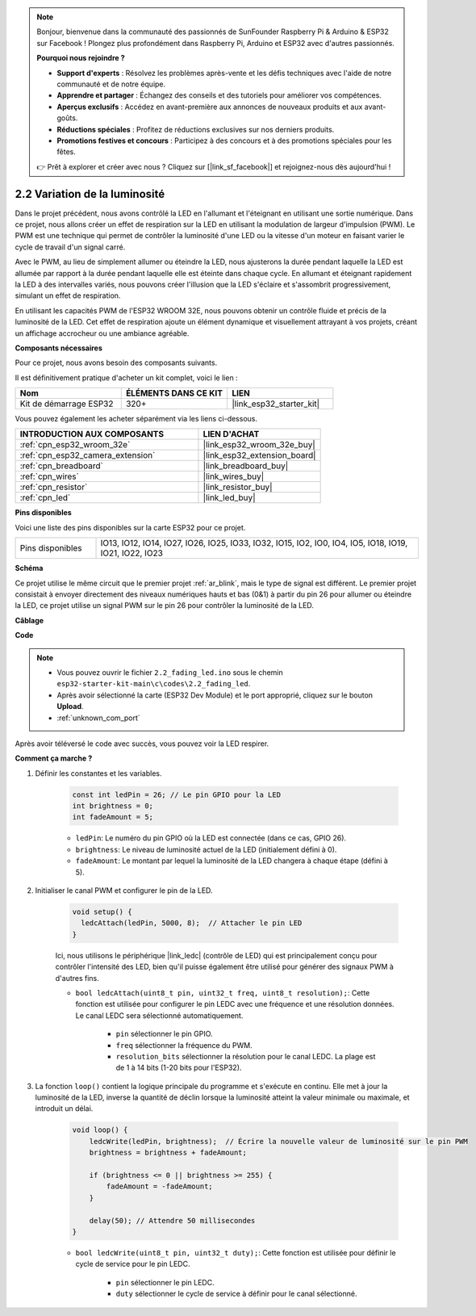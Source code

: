 .. note::

    Bonjour, bienvenue dans la communauté des passionnés de SunFounder Raspberry Pi & Arduino & ESP32 sur Facebook ! Plongez plus profondément dans Raspberry Pi, Arduino et ESP32 avec d'autres passionnés.

    **Pourquoi nous rejoindre ?**

    - **Support d'experts** : Résolvez les problèmes après-vente et les défis techniques avec l'aide de notre communauté et de notre équipe.
    - **Apprendre et partager** : Échangez des conseils et des tutoriels pour améliorer vos compétences.
    - **Aperçus exclusifs** : Accédez en avant-première aux annonces de nouveaux produits et aux avant-goûts.
    - **Réductions spéciales** : Profitez de réductions exclusives sur nos derniers produits.
    - **Promotions festives et concours** : Participez à des concours et à des promotions spéciales pour les fêtes.

    👉 Prêt à explorer et créer avec nous ? Cliquez sur [|link_sf_facebook|] et rejoignez-nous dès aujourd'hui !

.. _ar_fading:

2.2 Variation de la luminosité
==================================

Dans le projet précédent, nous avons contrôlé la LED en l'allumant et l'éteignant en utilisant une sortie numérique. Dans ce projet, nous allons créer un effet de respiration sur la LED en utilisant la modulation de largeur d'impulsion (PWM). Le PWM est une technique qui permet de contrôler la luminosité d'une LED ou la vitesse d'un moteur en faisant varier le cycle de travail d'un signal carré.

Avec le PWM, au lieu de simplement allumer ou éteindre la LED, nous ajusterons la durée pendant laquelle la LED est allumée par rapport à la durée pendant laquelle elle est éteinte dans chaque cycle. En allumant et éteignant rapidement la LED à des intervalles variés, nous pouvons créer l'illusion que la LED s'éclaire et s'assombrit progressivement, simulant un effet de respiration.

En utilisant les capacités PWM de l'ESP32 WROOM 32E, nous pouvons obtenir un contrôle fluide et précis de la luminosité de la LED. Cet effet de respiration ajoute un élément dynamique et visuellement attrayant à vos projets, créant un affichage accrocheur ou une ambiance agréable.

**Composants nécessaires**

Pour ce projet, nous avons besoin des composants suivants. 

Il est définitivement pratique d'acheter un kit complet, voici le lien :

.. list-table::
    :widths: 20 20 20
    :header-rows: 1

    *   - Nom	
        - ÉLÉMENTS DANS CE KIT
        - LIEN
    *   - Kit de démarrage ESP32
        - 320+
        - |link_esp32_starter_kit|

Vous pouvez également les acheter séparément via les liens ci-dessous.

.. list-table::
    :widths: 30 20
    :header-rows: 1

    *   - INTRODUCTION AUX COMPOSANTS
        - LIEN D'ACHAT

    *   - :ref:`cpn_esp32_wroom_32e`
        - |link_esp32_wroom_32e_buy|
    *   - :ref:`cpn_esp32_camera_extension`
        - |link_esp32_extension_board|
    *   - :ref:`cpn_breadboard`
        - |link_breadboard_buy|
    *   - :ref:`cpn_wires`
        - |link_wires_buy|
    *   - :ref:`cpn_resistor`
        - |link_resistor_buy|
    *   - :ref:`cpn_led`
        - |link_led_buy|

**Pins disponibles**

Voici une liste des pins disponibles sur la carte ESP32 pour ce projet.

.. list-table::
    :widths: 5 20 

    * - Pins disponibles
      - IO13, IO12, IO14, IO27, IO26, IO25, IO33, IO32, IO15, IO2, IO0, IO4, IO5, IO18, IO19, IO21, IO22, IO23


**Schéma**

.. image:: ../../img/circuit/circuit_2.1_led.png

Ce projet utilise le même circuit que le premier projet :ref:`ar_blink`, mais le type de signal est différent. Le premier projet consistait à envoyer directement des niveaux numériques hauts et bas (0&1) à partir du pin 26 pour allumer ou éteindre la LED, ce projet utilise un signal PWM sur le pin 26 pour contrôler la luminosité de la LED.

**Câblage**

.. image:: ../../img/wiring/2.1_hello_led_bb.png

**Code**

.. note::

    * Vous pouvez ouvrir le fichier ``2.2_fading_led.ino`` sous le chemin ``esp32-starter-kit-main\c\codes\2.2_fading_led``.
    * Après avoir sélectionné la carte (ESP32 Dev Module) et le port approprié, cliquez sur le bouton **Upload**.
    * :ref:`unknown_com_port`
   
.. raw:: html

    <iframe src=https://create.arduino.cc/editor/sunfounder01/aa898b09-be86-473b-9bfe-317556c696bb/preview?embed style="height:510px;width:100%;margin:10px 0" frameborder=0></iframe>

Après avoir téléversé le code avec succès, vous pouvez voir la LED respirer.

**Comment ça marche ?**

#. Définir les constantes et les variables.

    .. code-block:: arduino

        const int ledPin = 26; // Le pin GPIO pour la LED
        int brightness = 0;
        int fadeAmount = 5;
   
    * ``ledPin``: Le numéro du pin GPIO où la LED est connectée (dans ce cas, GPIO 26).
    * ``brightness``: Le niveau de luminosité actuel de la LED (initialement défini à 0).
    * ``fadeAmount``: Le montant par lequel la luminosité de la LED changera à chaque étape (défini à 5).

#. Initialiser le canal PWM et configurer le pin de la LED.

    .. code-block:: arduino

        void setup() {
          ledcAttach(ledPin, 5000, 8);  // Attacher le pin LED
        }

    Ici, nous utilisons le périphérique |link_ledc| (contrôle de LED) qui est principalement conçu pour contrôler l'intensité des LED, bien qu'il puisse également être utilisé pour générer des signaux PWM à d'autres fins.

    * ``bool ledcAttach(uint8_t pin, uint32_t freq, uint8_t resolution);``: Cette fonction est utilisée pour configurer le pin LEDC avec une fréquence et une résolution données. Le canal LEDC sera sélectionné automatiquement.
            
        * ``pin`` sélectionner le pin GPIO.
        * ``freq`` sélectionner la fréquence du PWM.
        * ``resolution_bits`` sélectionner la résolution pour le canal LEDC. La plage est de 1 à 14 bits (1-20 bits pour l'ESP32).

#. La fonction ``loop()`` contient la logique principale du programme et s'exécute en continu. Elle met à jour la luminosité de la LED, inverse la quantité de déclin lorsque la luminosité atteint la valeur minimale ou maximale, et introduit un délai.

    .. code-block:: arduino

        void loop() {
            ledcWrite(ledPin, brightness);  // Écrire la nouvelle valeur de luminosité sur le pin PWM
            brightness = brightness + fadeAmount;

            if (brightness <= 0 || brightness >= 255) {
                fadeAmount = -fadeAmount;
            }
            
            delay(50); // Attendre 50 millisecondes
        }

    * ``bool ledcWrite(uint8_t pin, uint32_t duty);``: Cette fonction est utilisée pour définir le cycle de service pour le pin LEDC.
        
        * ``pin`` sélectionner le pin LEDC.
        * ``duty`` sélectionner le cycle de service à définir pour le canal sélectionné.


